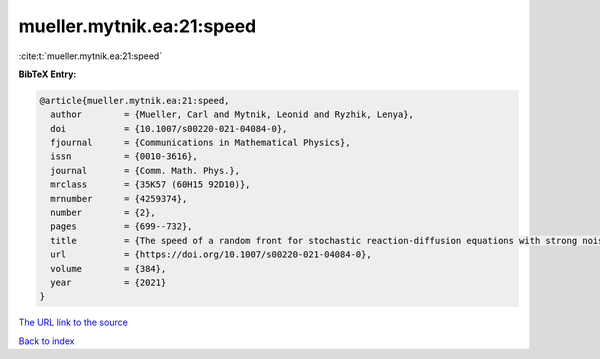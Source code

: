 mueller.mytnik.ea:21:speed
==========================

:cite:t:`mueller.mytnik.ea:21:speed`

**BibTeX Entry:**

.. code-block:: bibtex

   @article{mueller.mytnik.ea:21:speed,
     author        = {Mueller, Carl and Mytnik, Leonid and Ryzhik, Lenya},
     doi           = {10.1007/s00220-021-04084-0},
     fjournal      = {Communications in Mathematical Physics},
     issn          = {0010-3616},
     journal       = {Comm. Math. Phys.},
     mrclass       = {35K57 (60H15 92D10)},
     mrnumber      = {4259374},
     number        = {2},
     pages         = {699--732},
     title         = {The speed of a random front for stochastic reaction-diffusion equations with strong noise},
     url           = {https://doi.org/10.1007/s00220-021-04084-0},
     volume        = {384},
     year          = {2021}
   }
`The URL link to the source <https://doi.org/10.1007/s00220-021-04084-0>`_


`Back to index <../By-Cite-Keys.html>`_
